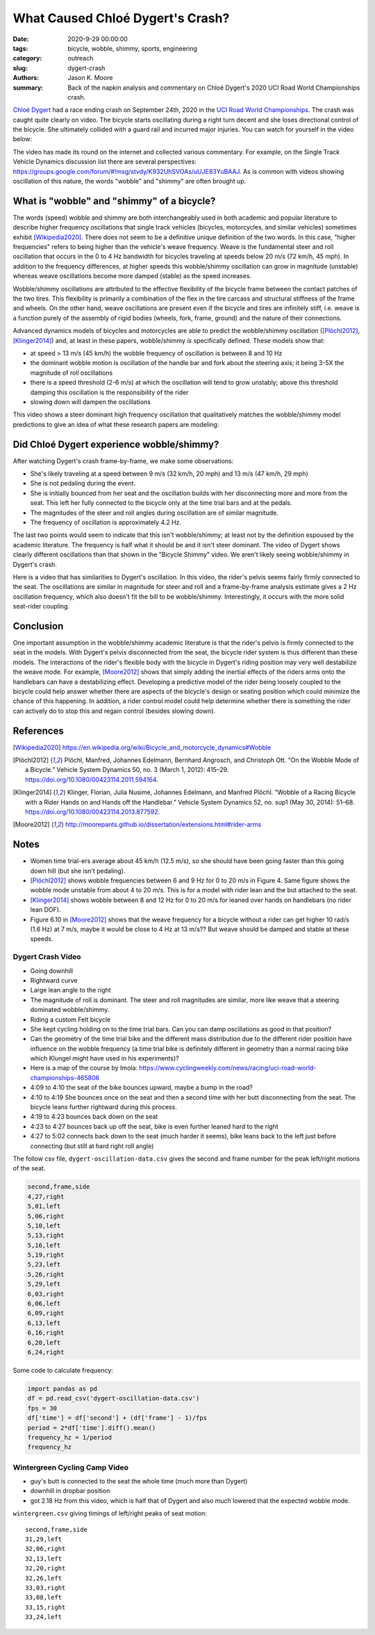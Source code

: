 =================================
What Caused Chloé Dygert's Crash?
=================================

:date: 2020-9-29 00:00:00
:tags: bicycle, wobble, shimmy, sports, engineering
:category: outreach
:slug: dygert-crash
:authors: Jason K. Moore
:summary: Back of the napkin analysis and commentary on Chloé Dygert's 2020 UCI
          Road World Championships crash.

`Chloé Dygert`_ had a race ending crash on September 24th, 2020 in the `UCI
Road World Championships`_. The crash was caught quite clearly on video. The
bicycle starts oscillating during a right turn decent and she loses directional
control of the bicycle. She ultimately collided with a guard rail and incurred
major injuries. You can watch for yourself in the video below:

.. _Chloé Dygert: https://en.wikipedia.org/wiki/Chlo%C3%A9_Dygert
.. _UCI Road World Championships: https://en.wikipedia.org/wiki/UCI_Road_World_Championships

.. raw:: html

   <div style="text-align: center;">
   <iframe
     width="560"
     height="315"
     src="https://www.youtube.com/embed/rEzFIQmDJYU"
     frameborder="0"
     allow="accelerometer; autoplay; clipboard-write; encrypted-media; gyroscope; picture-in-picture"
     allowfullscreen>
   </iframe>
   </div>

The video has made its round on the internet and collected various commentary.
For example, on the Single Track Vehicle Dynamics discussion list there are
several perspectives:
https://groups.google.com/forum/#!msg/stvdy/K932UhSVOAs/uUJE83YuBAAJ. As is
common with videos showing oscillation of this nature, the words "wobble" and
"shimmy" are often brought up.

What is "wobble" and "shimmy" of a bicycle?
===========================================

The words (speed) wobble and shimmy are both interchangeably used in both
academic and popular literature to describe higher frequency oscillations that
single track vehicles (bicycles, motorcycles, and similar vehicles) sometimes
exhibit [Wikipedia2020]_. There does not seem to be a definitive unique
definition of the two words. In this case, "higher frequencies" refers to being
higher than the vehicle's weave frequency. Weave is the fundamental steer and
roll oscillation that occurs in the 0 to 4 Hz bandwidth for bicycles traveling
at speeds below 20 m/s (72 km/h, 45 mph). In addition to the frequency
differences, at higher speeds this wobble/shimmy oscillation can grow in
magnitude (unstable) whereas weave oscillations become more damped (stable) as
the speed increases.

Wobble/shimmy oscillations are attributed to the effective flexibility of the
bicycle frame between the contact patches of the two tires. This flexibility is
primarily a combination of the flex in the tire carcass and structural
stiffness of the frame and wheels. On the other hand, weave oscillations are
present even if the bicycle and tires are infinitely stiff, i.e. weave is a
function purely of the assembly of rigid bodies (wheels, fork, frame, ground)
and the nature of their connections.

Advanced dynamics models of bicycles and motorcycles are able to predict the
wobble/shimmy oscillation ([Plöchl2012]_, [Klinger2014]_) and, at least in
these papers, wobble/shimmy *is* specifically defined. These models show that:

- at speed > 13 m/s (45 km/h) the wobble frequency of oscillation is between 8
  and 10 Hz
- the dominant wobble motion is oscillation of the handle bar and fork about
  the steering axis; it being 3-5X the magnitude of roll oscillations
- there is a speed threshold (2-6 m/s) at which the oscillation will tend to
  grow unstably; above this threshold damping this oscillation is the
  responsibility of the rider
- slowing down will dampen the oscillations

This video shows a steer dominant high frequency oscillation that qualitatively
matches the wobble/shimmy model predictions to give an idea of what these
research papers are modeling:

.. raw:: html

   <div style="text-align: center;">
   <iframe
     width="560"
     height="315"
     src="https://www.youtube.com/embed/vSNjpQPdrX4?start=27"
     frameborder="0"
     allow="accelerometer; autoplay; clipboard-write; encrypted-media; gyroscope; picture-in-picture"
     allowfullscreen>
   </iframe>
   </div>

Did Chloé Dygert experience wobble/shimmy?
==========================================

After watching Dygert's crash frame-by-frame, we make some observations:

- She's likely traveling at a speed between 9 m/s (32 km/h, 20 mph) and 13 m/s
  (47 km/h, 29 mph)
- She is not pedaling during the event.
- She is initially bounced from her seat and the oscillation builds with her
  disconnecting more and more from the seat. This left her fully connected to
  the bicycle only at the time trial bars and at the pedals.
- The magnitudes of the steer and roll angles during oscillation are of similar
  magnitude.
- The frequency of oscillation is approximately 4.2 Hz.

The last two points would seem to indicate that this isn't wobble/shimmy; at
least not by the definition espoused by the academic literature. The frequency
is half what it should be and it isn't steer dominant. The video of Dygert
shows clearly different oscillations than that shown in the "Bicycle Shimmy"
video. We aren't likely seeing wobble/shimmy in Dygert's crash.

Here is a video that has similarities to Dygert's oscillation. In this video,
the rider's pelvis seems fairly firmly connected to the seat. The oscillations
are similar in magnitude for steer and roll and a frame-by-frame analysis
estimate gives a 2 Hz oscillation frequency, which also doesn't fit the bill to
be wobble/shimmy. Interestingly, it occurs with the more solid seat-rider
coupling.

.. raw:: html

   <div style="text-align: center;">
   <iframe
     width="560"
     height="315"
     src="https://www.youtube.com/embed/VfngbsIUSj8?start=27"
     frameborder="0"
     allow="accelerometer; autoplay; clipboard-write; encrypted-media; gyroscope; picture-in-picture"
     allowfullscreen>
   </iframe>
   </div>

Conclusion
==========

One important assumption in the wobble/shimmy academic literature is that the
rider's pelvis is firmly connected to the seat in the models. With Dygert's
pelvis disconnected from the seat, the bicycle rider system is thus different
than these models. The interactions of the rider's flexible body with the
bicycle in Dygert's riding position may very well destabilize the weave mode.
For example, [Moore2012]_ shows that simply adding the inertial effects of the
riders arms onto the handlebars can have a destabilizing effect. Developing a
predictive model of the rider being loosely coupled to the bicycle could help
answer whether there are aspects of the bicycle's design or seating position
which could minimize the chance of this happening. In addition, a rider control
model could help determine whether there is something the rider can actively do
to stop this and regain control (besides slowing down).

References
==========

.. [Wikipedia2020] https://en.wikipedia.org/wiki/Bicycle_and_motorcycle_dynamics#Wobble
.. [Plöchl2012] Plöchl, Manfred, Johannes Edelmann, Bernhard Angrosch, and
   Christoph Ott. “On the Wobble Mode of a Bicycle.” Vehicle System Dynamics
   50, no. 3 (March 1, 2012): 415–29. https://doi.org/10.1080/00423114.2011.594164.
.. [Klinger2014] Klinger, Florian, Julia Nusime, Johannes Edelmann, and Manfred
   Plöchl. “Wobble of a Racing Bicycle with a Rider Hands on and Hands off the
   Handlebar.” Vehicle System Dynamics 52, no. sup1 (May 30, 2014): 51–68.
   https://doi.org/10.1080/00423114.2013.877592.
.. [Moore2012] http://moorepants.github.io/dissertation/extensions.html#rider-arms

Notes
=====

- Women time trial-ers average about 45 km/h (12.5 m/s), so she should have
  been going faster than this going down hill (but she isn't pedaling).
- [Plöchl2012]_ shows wobble frequencies between 6 and 9 Hz for 0 to 20 m/s in
  Figure 4. Same figure shows the wobble mode unstable from about 4 to 20 m/s.
  This is for a model with rider lean and the but attached to the seat.
- [Klinger2014]_ shows wobble between 8 and 12 Hz for 0 to 20 m/s for leaned
  over hands on handlebars (no rider lean DOF).
- Figure 6.10 in [Moore2012]_ shows that the weave frequency for a bicycle
  without a rider can get higher 10 rad/s (1.6 Hz) at 7 m/s, maybe it would be
  close to 4 Hz at 13 m/s?? But weave should be damped and stable at these
  speeds.

Dygert Crash Video
------------------

- Going downhill
- Rightward curve
- Large lean angle to the right
- The magnitude of roll is dominant. The steer and roll magnitudes are similar,
  more like weave that a steering dominated wobble/shimmy.
- Riding a custom Felt bicycle
- She kept cycling holding on to the time trial bars. Can you can damp
  oscillations as good in that position?
- Can the geometry of the time trial bike and the different mass distribution
  due to the different rider position have influence on the wobble frequency (a
  time trial bike is definitely different in geometry than a normal racing bike
  which Klungel might have used in his experiments)?
- Here is a map of the course by Imola:
  https://www.cyclingweekly.com/news/racing/uci-road-world-championships-465806
- 4:09 to 4:10 the seat of the bike bounces upward, maybe a bump in the road?
- 4:10 to 4:19 She bounces once on the seat and then a second time with her
  butt disconnecting from the seat. The bicycle leans further rightward during
  this process.
- 4:19 to 4:23 bounces back down on the seat
- 4:23 to 4:27 bounces back up off the seat, bike is even further leaned hard
  to the right
- 4:27 to 5:02 connects back down to the seat (much harder it seems), bike
  leans back to the left just before connecting (but still at hard right roll
  angle)

The follow csv file, ``dygert-oscillation-data.csv`` gives the second and frame
number for the peak left/right motions of the seat.

.. code::

   second,frame,side
   4,27,right
   5,01,left
   5,06,right
   5,10,left
   5,13,right
   5,16,left
   5,19,right
   5,23,left
   5,26,right
   5,29,left
   6,03,right
   6,06,left
   6,09,right
   6,13,left
   6,16,right
   6,20,left
   6,24,right

Some code to calculate frequency:

.. sourcecode:: python

   import pandas as pd
   df = pd.read_csv('dygert-oscillation-data.csv')
   fps = 30
   df['time'] = df['second'] + (df['frame'] - 1)/fps
   period = 2*df['time'].diff().mean()
   frequency_hz = 1/period
   frequency_hz

Wintergreen Cycling Camp Video
------------------------------

- guy's butt is connected to the seat the whole time (much more than Dygert)
- downhill in dropbar position
- got 2.18 Hz from this video, which is half that of Dygert and also much
  lowered that the expected wobble mode.

``wintergreen.csv`` giving timings of left/right peaks of seat motion::

   second,frame,side
   31,29,left
   32,06,right
   32,13,left
   32,20,right
   32,26,left
   33,03,right
   33,08,left
   33,15,right
   33,24,left
